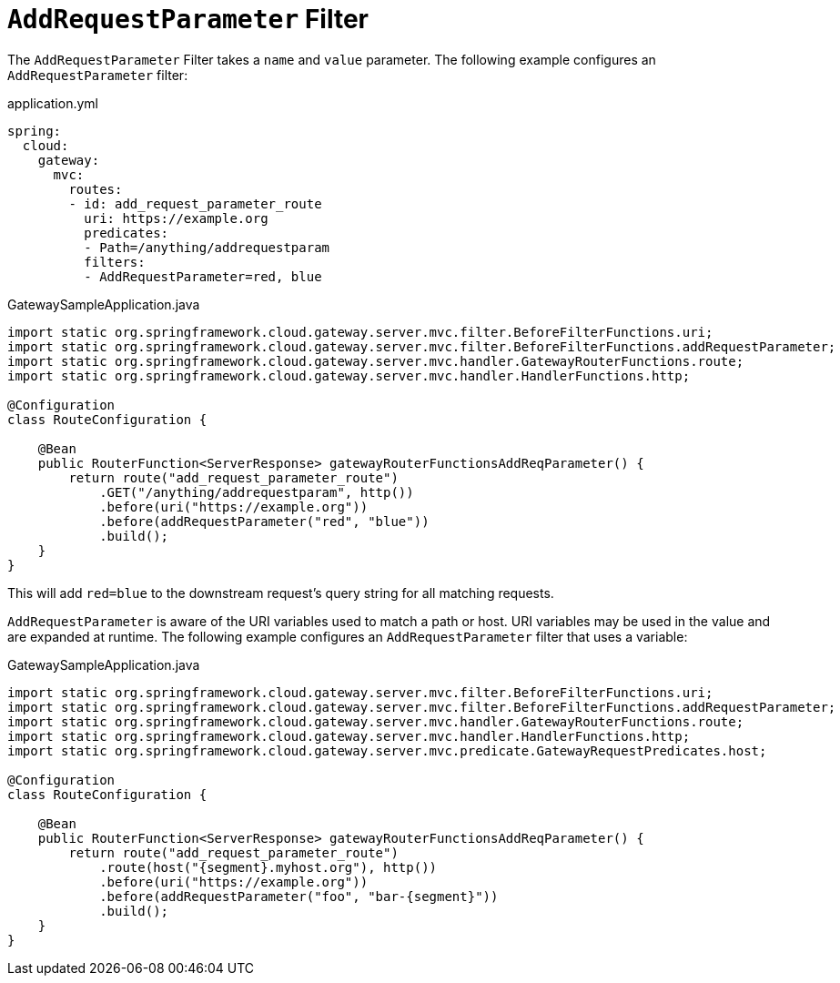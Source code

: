 [[addrequestparameter-filter]]
= `AddRequestParameter` Filter

The `AddRequestParameter` Filter takes a `name` and `value` parameter.
The following example configures an `AddRequestParameter` filter:

application.yml
[source,yaml]
----
spring:
  cloud:
    gateway:
      mvc:
        routes:
        - id: add_request_parameter_route
          uri: https://example.org
          predicates:
          - Path=/anything/addrequestparam
          filters:
          - AddRequestParameter=red, blue
----

.GatewaySampleApplication.java
[source,java]
----
import static org.springframework.cloud.gateway.server.mvc.filter.BeforeFilterFunctions.uri;
import static org.springframework.cloud.gateway.server.mvc.filter.BeforeFilterFunctions.addRequestParameter;
import static org.springframework.cloud.gateway.server.mvc.handler.GatewayRouterFunctions.route;
import static org.springframework.cloud.gateway.server.mvc.handler.HandlerFunctions.http;

@Configuration
class RouteConfiguration {

    @Bean
    public RouterFunction<ServerResponse> gatewayRouterFunctionsAddReqParameter() {
        return route("add_request_parameter_route")
            .GET("/anything/addrequestparam", http())
            .before(uri("https://example.org"))
            .before(addRequestParameter("red", "blue"))
            .build();
    }
}
----

This will add `red=blue` to the downstream request's query string for all matching requests.

`AddRequestParameter` is aware of the URI variables used to match a path or host.
URI variables may be used in the value and are expanded at runtime.
The following example configures an `AddRequestParameter` filter that uses a variable:

.GatewaySampleApplication.java
[source,java]
----
import static org.springframework.cloud.gateway.server.mvc.filter.BeforeFilterFunctions.uri;
import static org.springframework.cloud.gateway.server.mvc.filter.BeforeFilterFunctions.addRequestParameter;
import static org.springframework.cloud.gateway.server.mvc.handler.GatewayRouterFunctions.route;
import static org.springframework.cloud.gateway.server.mvc.handler.HandlerFunctions.http;
import static org.springframework.cloud.gateway.server.mvc.predicate.GatewayRequestPredicates.host;

@Configuration
class RouteConfiguration {

    @Bean
    public RouterFunction<ServerResponse> gatewayRouterFunctionsAddReqParameter() {
        return route("add_request_parameter_route")
            .route(host("{segment}.myhost.org"), http())
            .before(uri("https://example.org"))
            .before(addRequestParameter("foo", "bar-{segment}"))
            .build();
    }
}
----